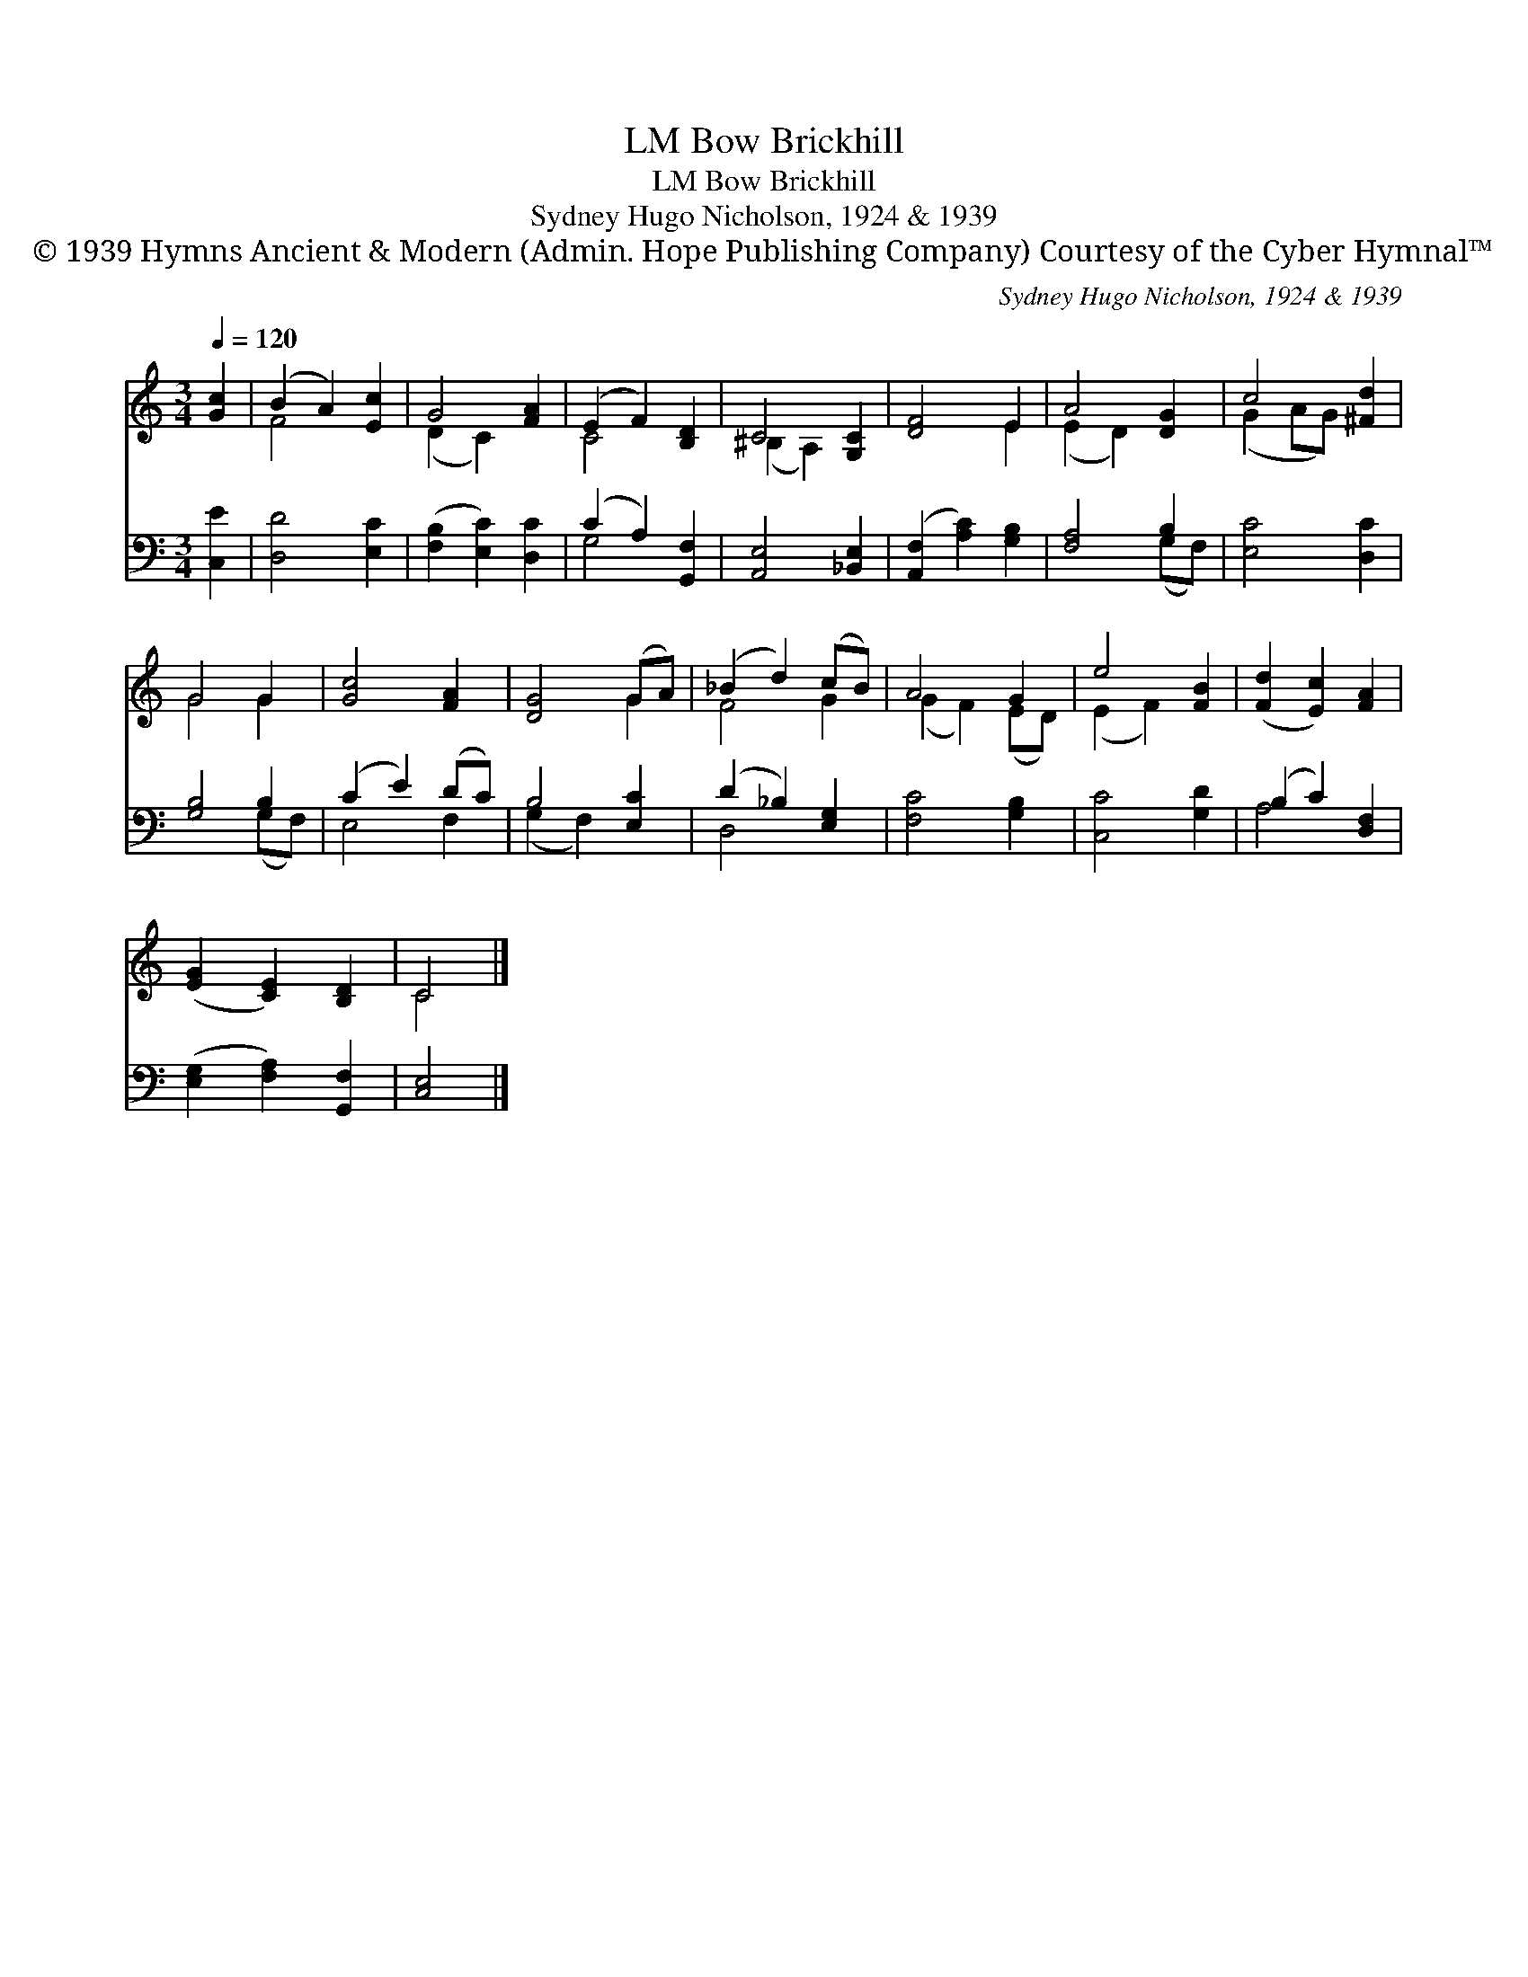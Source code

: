 X:1
T:Bow Brickhill, LM
T:Bow Brickhill, LM
T:Sydney Hugo Nicholson, 1924 & 1939
T:© 1939 Hymns Ancient &amp; Modern (Admin. Hope Publishing Company) Courtesy of the Cyber Hymnal™
C:Sydney Hugo Nicholson, 1924 & 1939
Z:© 1939 Hymns Ancient & Modern (Admin. Hope Publishing Company)
Z:Courtesy of the Cyber Hymnal™
%%score ( 1 2 ) ( 3 4 )
L:1/8
Q:1/4=120
M:3/4
K:C
V:1 treble 
V:2 treble 
V:3 bass 
V:4 bass 
V:1
 [Gc]2 | (B2 A2) [Ec]2 | G4 [FA]2 | (E2 F2) [B,D]2 | C4 [G,C]2 | [DF]4 E2 | A4 [DG]2 | c4 [^Fd]2 | %8
 G4 G2 | [Gc]4 [FA]2 | [DG]4 (GA) | (_B2 d2) (cB) | A4 G2 | e4 [FB]2 | ([Fd]2 [Ec]2) [FA]2 | %15
 ([EG]2 [CE]2) [B,D]2 | C4 |] %17
V:2
 x2 | F4 x2 | (D2 C2) x2 | C4 x2 | (^B,2 A,2) x2 | x4 E2 | (E2 D2) x2 | (G2 AG) x2 | G4 G2 | x6 | %10
 x4 G2 | F4 G2 | (G2 F2) (ED) | (E2 F2) x2 | x6 | x6 | C4 |] %17
V:3
 [C,E]2 | [D,D]4 [E,C]2 | ([F,B,]2 [E,C]2) [D,C]2 | (C2 A,2) [G,,F,]2 | [A,,E,]4 [_B,,E,]2 | %5
 ([A,,F,]2 [A,C]2) [G,B,]2 | [F,A,]4 B,2 | [E,C]4 [D,C]2 | [G,B,]4 B,2 | (C2 E2) (DC) | %10
 B,4 [E,C]2 | (D2 _B,2) [E,G,]2 | [F,C]4 [G,B,]2 | [C,C]4 [G,D]2 | (B,2 C2) [D,F,]2 | %15
 ([E,G,]2 [F,A,]2) [G,,F,]2 | [C,E,]4 |] %17
V:4
 x2 | x6 | x6 | G,4 x2 | x6 | x6 | x4 (G,F,) | x6 | x4 (G,F,) | E,4 F,2 | (G,2 F,2) x2 | D,4 x2 | %12
 x6 | x6 | A,4 x2 | x6 | x4 |] %17

